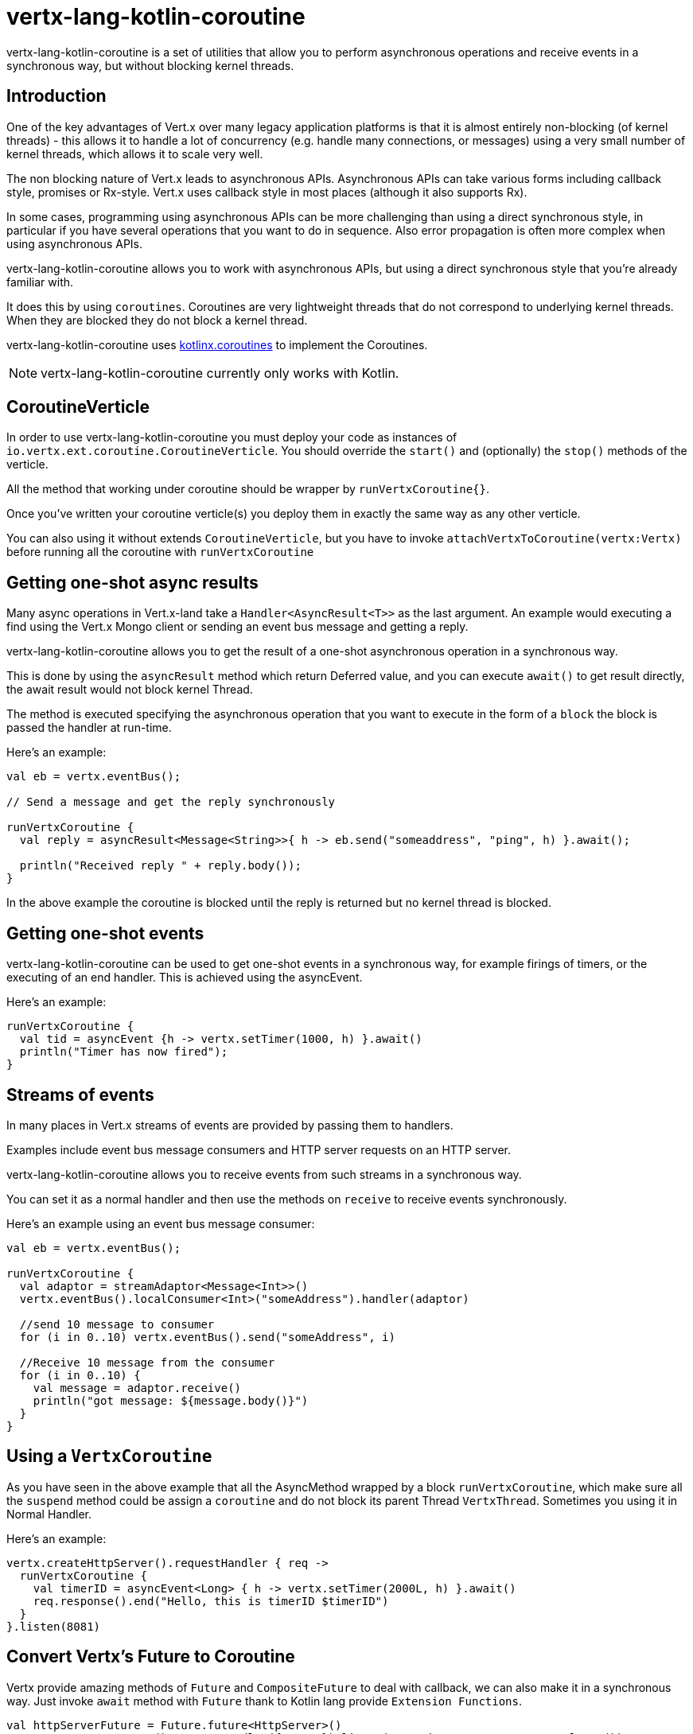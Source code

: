= vertx-lang-kotlin-coroutine

vertx-lang-kotlin-coroutine is a set of utilities that allow you to perform asynchronous operations and receive events in a
synchronous way, but without blocking kernel threads.

== Introduction

One of the key advantages of Vert.x over many legacy application platforms is that it is almost entirely non-blocking
(of kernel threads) - this allows it to handle a lot of concurrency (e.g. handle many connections, or messages) using
a very small number of kernel threads, which allows it to scale very well.

The non blocking nature of Vert.x leads to asynchronous APIs. Asynchronous APIs can take various forms including
callback style, promises or Rx-style. Vert.x uses callback style in most places (although it also supports Rx).

In some cases, programming using asynchronous APIs can be more challenging than using a direct synchronous style, in
particular if you have several operations that you want to do in sequence. Also error propagation is often more complex
when using asynchronous APIs.

vertx-lang-kotlin-coroutine allows you to work with asynchronous APIs, but using a direct synchronous style that you're already
familiar with.

It does this by using `coroutines`. Coroutines are very lightweight threads that do not correspond to underlying kernel threads.
When they are blocked they do not block a kernel thread.

vertx-lang-kotlin-coroutine uses https://github.com/Kotlin/kotlinx.coroutines[kotlinx.coroutines] to implement the Coroutines.

NOTE: vertx-lang-kotlin-coroutine currently only works with Kotlin.

== CoroutineVerticle

In order to use vertx-lang-kotlin-coroutine you must deploy your code as instances of `io.vertx.ext.coroutine.CoroutineVerticle`.
You should override the `start()` and (optionally) the `stop()` methods of the verticle.

All the method that working under coroutine should be wrapper by `runVertxCoroutine{}`.

Once you've written your coroutine verticle(s) you deploy them in exactly the same way as any other verticle.

You can also using it without extends `CoroutineVerticle`, but you have to invoke `attachVertxToCoroutine(vertx:Vertx)` before running
all the coroutine with `runVertxCoroutine`

== Getting one-shot async results

Many async operations in Vert.x-land take a `Handler<AsyncResult<T>>` as the last argument. An example would
executing a find using the Vert.x Mongo client or sending an event bus message and getting a reply.

vertx-lang-kotlin-coroutine allows you to get the result of a one-shot asynchronous operation in a synchronous way.

This is done by using the `asyncResult` method which return Deferred value, and you can execute `await()` to get result directly,
the await result would not block kernel Thread.

The method is executed specifying the asynchronous operation that you want to execute in the form of a `block`
the block is passed the handler at run-time.

Here's an example:

[source,kotlin]
----
val eb = vertx.eventBus();

// Send a message and get the reply synchronously

runVertxCoroutine {
  val reply = asyncResult<Message<String>>{ h -> eb.send("someaddress", "ping", h) }.await();

  println("Received reply " + reply.body());
}
----

In the above example the coroutine is blocked until the reply is returned but no kernel thread is blocked.

== Getting one-shot events

vertx-lang-kotlin-coroutine can be used to get one-shot events in a synchronous way, for example firings of timers, or the executing of
an end handler. This is achieved using the asyncEvent.

Here's an example:

[source,kotlin]
----
runVertxCoroutine {
  val tid = asyncEvent {h -> vertx.setTimer(1000, h) }.await()
  println("Timer has now fired");
}
----

== Streams of events

In many places in Vert.x streams of events are provided by passing them to handlers.

Examples include event bus message consumers and HTTP server requests on an HTTP server.

vertx-lang-kotlin-coroutine allows you to receive events from such streams in a synchronous way.

You can set it as a normal handler and then use the methods on `receive` to receive events synchronously.

Here's an example using an event bus message consumer:

[source,kotlin]
----
val eb = vertx.eventBus();

runVertxCoroutine {
  val adaptor = streamAdaptor<Message<Int>>()
  vertx.eventBus().localConsumer<Int>("someAddress").handler(adaptor)

  //send 10 message to consumer
  for (i in 0..10) vertx.eventBus().send("someAddress", i)

  //Receive 10 message from the consumer
  for (i in 0..10) {
    val message = adaptor.receive()
    println("got message: ${message.body()}")
  }
}
----

== Using a `VertxCoroutine`
As you have seen in the above example that all the AsyncMethod wrapped by a block `runVertxCoroutine`, which make sure
all the `suspend` method could be assign a `coroutine` and do not block its parent Thread `VertxThread`. Sometimes you
using it in Normal Handler.

Here's an example:

[source,kotlin]
----
vertx.createHttpServer().requestHandler { req ->
  runVertxCoroutine {
    val timerID = asyncEvent<Long> { h -> vertx.setTimer(2000L, h) }.await()
    req.response().end("Hello, this is timerID $timerID")
  }
}.listen(8081)
----

== Convert Vertx's Future to Coroutine
Vertx provide amazing methods of `Future` and `CompositeFuture` to deal with callback, we can also make it in a synchronous way.
Just invoke `await` method with `Future` thank to Kotlin lang provide `Extension Functions`.
[source,kotlin]
----
val httpServerFuture = Future.future<HttpServer>()
vertx.createHttpServer().requestHandler({ _ -> }).listen(8000, httpServerFuture.completer())
//we can get httpServer by await on future instance.
val httpServer = httpServerFuture.await()

//await composite future.
val result = CompositeFuture.all(httpServerFuture, httpServerFuture).await()
if (result.succeeded()) {
  println("all have start up.")
} else {
  result.cause().printStackTrace()
}
----

== Further examples
There are a set of working examples demonstrating vertx-lang-kotlin-coroutine in action in the
https://github.com/vert-x3/vertx-lang-kotlin/tree/master/vertx-lang-kotlin-coroutine/src/main/kotlin/example[examples repository]
